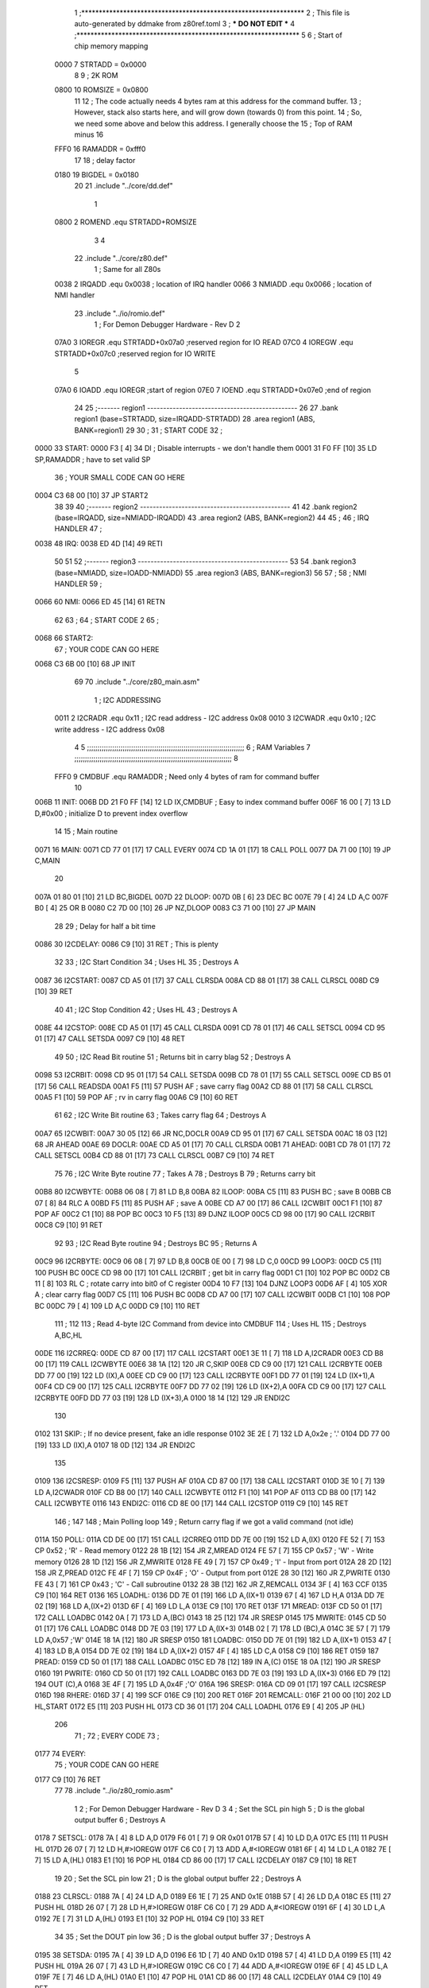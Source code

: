                               1 ;****************************************************************
                              2 ; This file is auto-generated by ddmake from z80ref.toml
                              3 ; *** DO NOT EDIT ***
                              4 ;****************************************************************
                              5 
                              6 ; Start of chip memory mapping
                     0000     7 STRTADD = 0x0000
                              8 
                              9 ; 2K ROM
                     0800    10 ROMSIZE = 0x0800
                             11 
                             12 ; The code actually needs 4 bytes ram at this address for the command buffer.
                             13 ; However, stack also starts here, and will grow down (towards 0) from this point.
                             14 ; So, we need some above and below this address.  I generally choose the
                             15 ; Top of RAM minus 16
                     FFF0    16 RAMADDR = 0xfff0
                             17 
                             18 ; delay factor
                     0180    19 BIGDEL = 0x0180
                             20 
                             21         .include "../core/dd.def"
                              1 
                     0800     2 ROMEND  .equ    STRTADD+ROMSIZE
                              3 
                              4 
                             22         .include "../core/z80.def"
                              1 ; Same for all Z80s
                     0038     2 IRQADD  .equ    0x0038      ; location of IRQ handler
                     0066     3 NMIADD  .equ    0x0066      ; location of NMI handler
                             23         .include "../io/romio.def"
                              1 ; For Demon Debugger Hardware - Rev D 
                              2 
                     07A0     3 IOREGR   .equ   STRTADD+0x07a0    ;reserved region for IO READ
                     07C0     4 IOREGW   .equ   STRTADD+0x07c0    ;reserved region for IO WRITE
                              5 
                     07A0     6 IOADD    .equ   IOREGR            ;start of region
                     07E0     7 IOEND    .equ   STRTADD+0x07e0    ;end of region
                             24 
                             25 ;------- region1  -----------------------------------------------
                             26 
                             27         .bank   region1 (base=STRTADD, size=IRQADD-STRTADD)
                             28         .area   region1 (ABS, BANK=region1)
                             29 
                             30 ;
                             31 ;       START CODE
                             32 ;
   0000                      33 START:
   0000 F3            [ 4]   34         DI                  ; Disable interrupts - we don't handle them
   0001 31 F0 FF      [10]   35         LD      SP,RAMADDR  ; have to set valid SP
                             36 ;       YOUR SMALL CODE CAN GO HERE
   0004 C3 68 00      [10]   37         JP      START2
                             38 
                             39 
                             40 ;------- region2  -----------------------------------------------
                             41 
                             42         .bank   region2 (base=IRQADD, size=NMIADD-IRQADD)
                             43         .area   region2 (ABS, BANK=region2)
                             44 
                             45 ;
                             46 ;       IRQ HANDLER
                             47 ;
   0038                      48 IRQ:
   0038 ED 4D         [14]   49         RETI
                             50 
                             51 
                             52 ;------- region3  -----------------------------------------------
                             53 
                             54         .bank   region3 (base=NMIADD, size=IOADD-NMIADD)
                             55         .area   region3 (ABS, BANK=region3)
                             56 
                             57 ;
                             58 ;       NMI HANDLER
                             59 ;
   0066                      60 NMI:
   0066 ED 45         [14]   61         RETN
                             62 
                             63 ;
                             64 ;       START CODE 2
                             65 ;
   0068                      66 START2:
                             67 ;       YOUR CODE CAN GO HERE
   0068 C3 6B 00      [10]   68         JP      INIT
                             69 
                             70         .include "../core/z80_main.asm"
                              1 ; I2C ADDRESSING
                     0011     2 I2CRADR .equ    0x11        ; I2C read address  - I2C address 0x08
                     0010     3 I2CWADR .equ    0x10        ; I2C write address - I2C address 0x08
                              4 
                              5 ;;;;;;;;;;;;;;;;;;;;;;;;;;;;;;;;;;;;;;;;;;;;;;;;;;;;;;;;;;;;;;;;;;;;;;;;;;;
                              6 ; RAM Variables	
                              7 ;;;;;;;;;;;;;;;;;;;;;;;;;;;;;;;;;;;;;;;;;;;;;;;;;;;;;;;;;;;;;;;;;;;;;;;;;;;
                              8 
                     FFF0     9 CMDBUF  .equ    RAMADDR     ; Need only 4 bytes of ram for command buffer
                             10 
   006B                      11 INIT:
   006B DD 21 F0 FF   [14]   12         LD      IX,CMDBUF   ; Easy to index command buffer
   006F 16 00         [ 7]   13         LD      D,#0x00     ; initialize D to prevent index overflow
                             14 
                             15 ; Main routine
   0071                      16 MAIN:
   0071 CD 77 01      [17]   17         CALL    EVERY
   0074 CD 1A 01      [17]   18         CALL    POLL
   0077 DA 71 00      [10]   19         JP      C,MAIN
                             20         
   007A 01 80 01      [10]   21         LD      BC,BIGDEL
   007D                      22 DLOOP:
   007D 0B            [ 6]   23         DEC     BC
   007E 79            [ 4]   24         LD      A,C
   007F B0            [ 4]   25         OR      B
   0080 C2 7D 00      [10]   26         JP      NZ,DLOOP
   0083 C3 71 00      [10]   27         JP      MAIN
                             28 
                             29 ; Delay for half a bit time
   0086                      30 I2CDELAY:
   0086 C9            [10]   31         RET     ; This is plenty
                             32 
                             33 ; I2C Start Condition
                             34 ; Uses HL
                             35 ; Destroys A
   0087                      36 I2CSTART:
   0087 CD A5 01      [17]   37         CALL    CLRSDA      
   008A CD 88 01      [17]   38         CALL    CLRSCL
   008D C9            [10]   39         RET
                             40 
                             41 ; I2C Stop Condition
                             42 ; Uses HL
                             43 ; Destroys A
   008E                      44 I2CSTOP:
   008E CD A5 01      [17]   45         CALL    CLRSDA
   0091 CD 78 01      [17]   46         CALL    SETSCL
   0094 CD 95 01      [17]   47         CALL    SETSDA
   0097 C9            [10]   48         RET
                             49 
                             50 ; I2C Read Bit routine
                             51 ; Returns bit in carry blag
                             52 ; Destroys A
   0098                      53 I2CRBIT:
   0098 CD 95 01      [17]   54         CALL    SETSDA
   009B CD 78 01      [17]   55         CALL    SETSCL
   009E CD B5 01      [17]   56         CALL    READSDA
   00A1 F5            [11]   57         PUSH    AF          ; save carry flag
   00A2 CD 88 01      [17]   58         CALL    CLRSCL
   00A5 F1            [10]   59         POP     AF          ; rv in carry flag
   00A6 C9            [10]   60         RET
                             61 
                             62 ; I2C Write Bit routine
                             63 ; Takes carry flag
                             64 ; Destroys A
   00A7                      65 I2CWBIT:
   00A7 30 05         [12]   66         JR      NC,DOCLR
   00A9 CD 95 01      [17]   67         CALL    SETSDA
   00AC 18 03         [12]   68         JR      AHEAD
   00AE                      69 DOCLR:
   00AE CD A5 01      [17]   70         CALL    CLRSDA
   00B1                      71 AHEAD:
   00B1 CD 78 01      [17]   72         CALL    SETSCL
   00B4 CD 88 01      [17]   73         CALL    CLRSCL
   00B7 C9            [10]   74         RET
                             75 
                             76 ; I2C Write Byte routine
                             77 ; Takes A
                             78 ; Destroys B
                             79 ; Returns carry bit
   00B8                      80 I2CWBYTE:
   00B8 06 08         [ 7]   81         LD      B,8
   00BA                      82 ILOOP:
   00BA C5            [11]   83         PUSH    BC          ; save B
   00BB CB 07         [ 8]   84         RLC     A    
   00BD F5            [11]   85         PUSH    AF          ; save A
   00BE CD A7 00      [17]   86         CALL    I2CWBIT
   00C1 F1            [10]   87         POP     AF
   00C2 C1            [10]   88         POP     BC
   00C3 10 F5         [13]   89         DJNZ    ILOOP
   00C5 CD 98 00      [17]   90         CALL    I2CRBIT
   00C8 C9            [10]   91         RET
                             92 
                             93 ; I2C Read Byte routine
                             94 ; Destroys BC
                             95 ; Returns A
   00C9                      96 I2CRBYTE:
   00C9 06 08         [ 7]   97         LD      B,8
   00CB 0E 00         [ 7]   98         LD      C,0
   00CD                      99 LOOP3:
   00CD C5            [11]  100         PUSH    BC
   00CE CD 98 00      [17]  101         CALL    I2CRBIT     ; get bit in carry flag
   00D1 C1            [10]  102         POP     BC
   00D2 CB 11         [ 8]  103         RL      C           ; rotate carry into bit0 of C register
   00D4 10 F7         [13]  104         DJNZ    LOOP3
   00D6 AF            [ 4]  105         XOR     A           ; clear carry flag              
   00D7 C5            [11]  106         PUSH    BC
   00D8 CD A7 00      [17]  107         CALL    I2CWBIT
   00DB C1            [10]  108         POP     BC
   00DC 79            [ 4]  109         LD      A,C
   00DD C9            [10]  110         RET
                            111 ;
                            112 
                            113 ; Read 4-byte I2C Command from device into CMDBUF
                            114 ; Uses HL
                            115 ; Destroys A,BC,HL
   00DE                     116 I2CRREQ:
   00DE CD 87 00      [17]  117         CALL    I2CSTART
   00E1 3E 11         [ 7]  118         LD      A,I2CRADR
   00E3 CD B8 00      [17]  119         CALL    I2CWBYTE
   00E6 38 1A         [12]  120         JR      C,SKIP
   00E8 CD C9 00      [17]  121         CALL    I2CRBYTE
   00EB DD 77 00      [19]  122         LD      (IX),A
   00EE CD C9 00      [17]  123         CALL    I2CRBYTE
   00F1 DD 77 01      [19]  124         LD      (IX+1),A  
   00F4 CD C9 00      [17]  125         CALL    I2CRBYTE
   00F7 DD 77 02      [19]  126         LD      (IX+2),A
   00FA CD C9 00      [17]  127         CALL    I2CRBYTE
   00FD DD 77 03      [19]  128         LD      (IX+3),A
   0100 18 14         [12]  129         JR      ENDI2C
                            130     
   0102                     131 SKIP:                       ; If no device present, fake an idle response
   0102 3E 2E         [ 7]  132         LD      A,0x2e  ; '.'
   0104 DD 77 00      [19]  133         LD      (IX),A
   0107 18 0D         [12]  134         JR      ENDI2C
                            135 
   0109                     136 I2CSRESP:
   0109 F5            [11]  137         PUSH    AF
   010A CD 87 00      [17]  138         CALL    I2CSTART
   010D 3E 10         [ 7]  139         LD      A,I2CWADR
   010F CD B8 00      [17]  140         CALL    I2CWBYTE
   0112 F1            [10]  141         POP     AF
   0113 CD B8 00      [17]  142         CALL    I2CWBYTE
   0116                     143 ENDI2C:
   0116 CD 8E 00      [17]  144         CALL    I2CSTOP
   0119 C9            [10]  145         RET
                            146 ;
                            147 
                            148 ; Main Polling loop
                            149 ; Return carry flag if we got a valid command (not idle)
   011A                     150 POLL:
   011A CD DE 00      [17]  151         CALL    I2CRREQ
   011D DD 7E 00      [19]  152         LD      A,(IX)
   0120 FE 52         [ 7]  153         CP      0x52    ; 'R' - Read memory
   0122 28 1B         [12]  154         JR      Z,MREAD
   0124 FE 57         [ 7]  155         CP      0x57    ; 'W' - Write memory
   0126 28 1D         [12]  156         JR      Z,MWRITE
   0128 FE 49         [ 7]  157         CP      0x49    ; 'I' - Input from port
   012A 28 2D         [12]  158         JR      Z,PREAD
   012C FE 4F         [ 7]  159         CP      0x4F    ; 'O' - Output from port
   012E 28 30         [12]  160         JR      Z,PWRITE
   0130 FE 43         [ 7]  161         CP      0x43    ; 'C' - Call subroutine
   0132 28 3B         [12]  162         JR      Z,REMCALL
   0134 3F            [ 4]  163         CCF
   0135 C9            [10]  164         RET
   0136                     165 LOADHL:
   0136 DD 7E 01      [19]  166         LD      A,(IX+1)
   0139 67            [ 4]  167         LD      H,A
   013A DD 7E 02      [19]  168         LD      A,(IX+2)
   013D 6F            [ 4]  169         LD      L,A
   013E C9            [10]  170         RET    
   013F                     171 MREAD:
   013F CD 50 01      [17]  172         CALL    LOADBC
   0142 0A            [ 7]  173         LD      A,(BC)
   0143 18 25         [12]  174         JR      SRESP
   0145                     175 MWRITE:
   0145 CD 50 01      [17]  176         CALL    LOADBC
   0148 DD 7E 03      [19]  177         LD      A,(IX+3)
   014B 02            [ 7]  178         LD      (BC),A
   014C 3E 57         [ 7]  179         LD      A,0x57  ;'W'
   014E 18 1A         [12]  180         JR      SRESP
   0150                     181 LOADBC:
   0150 DD 7E 01      [19]  182         LD      A,(IX+1)
   0153 47            [ 4]  183         LD      B,A
   0154 DD 7E 02      [19]  184         LD      A,(IX+2)
   0157 4F            [ 4]  185         LD      C,A
   0158 C9            [10]  186         RET
   0159                     187 PREAD:
   0159 CD 50 01      [17]  188         CALL    LOADBC
   015C ED 78         [12]  189         IN      A,(C)
   015E 18 0A         [12]  190         JR      SRESP
   0160                     191 PWRITE:
   0160 CD 50 01      [17]  192         CALL    LOADBC
   0163 DD 7E 03      [19]  193         LD      A,(IX+3)
   0166 ED 79         [12]  194         OUT     (C),A
   0168 3E 4F         [ 7]  195         LD      A,0x4F  ;'O'
   016A                     196 SRESP:
   016A CD 09 01      [17]  197         CALL    I2CSRESP
   016D                     198 RHERE:
   016D 37            [ 4]  199         SCF
   016E C9            [10]  200         RET
   016F                     201 REMCALL:
   016F 21 00 00      [10]  202         LD      HL,START
   0172 E5            [11]  203         PUSH    HL
   0173 CD 36 01      [17]  204         CALL    LOADHL
   0176 E9            [ 4]  205         JP      (HL)
                            206 
                             71 ;
                             72 ;       EVERY CODE
                             73 ;
   0177                      74 EVERY:
                             75 ;       YOUR CODE CAN GO HERE
   0177 C9            [10]   76         RET
                             77 
                             78         .include "../io/z80_romio.asm"
                              1 
                              2 ; For Demon Debugger Hardware - Rev D 
                              3 
                              4 ; Set the SCL pin high
                              5 ; D is the global output buffer
                              6 ; Destroys A
   0178                       7 SETSCL:
   0178 7A            [ 4]    8         LD      A,D
   0179 F6 01         [ 7]    9         OR      0x01
   017B 57            [ 4]   10         LD      D,A
   017C E5            [11]   11         PUSH    HL
   017D 26 07         [ 7]   12         LD      H,#>IOREGW
   017F C6 C0         [ 7]   13         ADD     A,#<IOREGW 
   0181 6F            [ 4]   14         LD      L,A
   0182 7E            [ 7]   15         LD      A,(HL)
   0183 E1            [10]   16         POP     HL
   0184 CD 86 00      [17]   17         CALL    I2CDELAY
   0187 C9            [10]   18         RET
                             19     
                             20 ; Set the SCL pin low
                             21 ; D is the global output buffer
                             22 ; Destroys A
   0188                      23 CLRSCL:
   0188 7A            [ 4]   24         LD      A,D
   0189 E6 1E         [ 7]   25         AND     0x1E
   018B 57            [ 4]   26         LD      D,A
   018C E5            [11]   27         PUSH    HL
   018D 26 07         [ 7]   28         LD      H,#>IOREGW
   018F C6 C0         [ 7]   29         ADD     A,#<IOREGW 
   0191 6F            [ 4]   30         LD      L,A
   0192 7E            [ 7]   31         LD      A,(HL)
   0193 E1            [10]   32         POP     HL
   0194 C9            [10]   33         RET
                             34 
                             35 ; Set the DOUT pin low
                             36 ; D is the global output buffer
                             37 ; Destroys A 
   0195                      38 SETSDA:
   0195 7A            [ 4]   39         LD      A,D
   0196 E6 1D         [ 7]   40         AND     0x1D
   0198 57            [ 4]   41         LD      D,A
   0199 E5            [11]   42         PUSH    HL
   019A 26 07         [ 7]   43         LD      H,#>IOREGW
   019C C6 C0         [ 7]   44         ADD     A,#<IOREGW 
   019E 6F            [ 4]   45         LD      L,A
   019F 7E            [ 7]   46         LD      A,(HL)
   01A0 E1            [10]   47         POP     HL
   01A1 CD 86 00      [17]   48         CALL    I2CDELAY
   01A4 C9            [10]   49         RET
                             50 
                             51 ; Set the DOUT pin high
                             52 ; D is the global output buffer
                             53 ; Destroys A  
   01A5                      54 CLRSDA:
   01A5 7A            [ 4]   55         LD      A,D
   01A6 F6 02         [ 7]   56         OR      0x02
   01A8 57            [ 4]   57         LD      D,A
   01A9 E5            [11]   58         PUSH    HL
   01AA 26 07         [ 7]   59         LD      H,#>IOREGW
   01AC C6 C0         [ 7]   60         ADD     A,#<IOREGW 
   01AE 6F            [ 4]   61         LD      L,A
   01AF 7E            [ 7]   62         LD      A,(HL)
   01B0 E1            [10]   63         POP     HL
   01B1 CD 86 00      [17]   64         CALL    I2CDELAY
   01B4 C9            [10]   65         RET
                             66 
                             67 ; Read the DIN pin 
                             68 ; returns bit in carry flag    
   01B5                      69 READSDA:
   01B5 7A            [ 4]   70         LD      A,D
   01B6 E5            [11]   71         PUSH    HL
   01B7 26 07         [ 7]   72         LD      H,#>IOREGR
   01B9 C6 A0         [ 7]   73         ADD     A,#<IOREGR
   01BB 6F            [ 4]   74         LD      L,A
   01BC 7E            [ 7]   75         LD      A,(HL)
   01BD E1            [10]   76         POP     HL
   01BE CB 3F         [ 8]   77         SRL     A           ;carry flag
   01C0 C9            [10]   78         RET
                             79 
                             80 ;------- region4  -----------------------------------------------
                             81 
                             82         .bank   region4 (base=IOADD, size=IOEND-IOADD)
                             83         .area   region4 (ABS, BANK=region4)
                             84 
                             85         .include "../io/romio_table.asm"
                              1 
                              2 ; 
                              3 ; For Demon Debugger Hardware - Rev D 
                              4 ;
                              5 ; In earlier hardware designs, I tried to capture the address bus bits on a 
                              6 ; read cycle, to use to write to the Arduino.  But it turns out it is impossible
                              7 ; to know exactly when to sample these address bits across all platforms, designs, and 
                              8 ; clock speeds
                              9 ;
                             10 ; The solution I came up with was to make sure the data bus contains the same information
                             11 ; as the lower address bus during these read cycles, so that I can sample the data bus just like the 
                             12 ; CPU would.
                             13 ;
                             14 ; This block of memory, starting at 0x07c0, is filled with consecutive integers.
                             15 ; When the CPU reads from a location, the data bus matches the lower bits of the address bus.  
                             16 ; And the data bus read by the CPU is also written to the Arduino.
                             17 ; 
                             18 ; Note: Currently, only the bottom two bits are used, but reserving the memory
                             19 ; this way insures that up to 5 bits could be used 
                             20 ; 
                             21         ; ROMIO READ Area - reserved
   07A0 FF FF FF FF FF FF    22         .DB     0xff,0xff,0xff,0xff,0xff,0xff,0xff,0xff,0xff,0xff,0xff,0xff,0xff,0xff,0xff,0xff
        FF FF FF FF FF FF
        FF FF FF FF
   07B0 FF FF FF FF FF FF    23         .DB     0xff,0xff,0xff,0xff,0xff,0xff,0xff,0xff,0xff,0xff,0xff,0xff,0xff,0xff,0xff,0xff
        FF FF FF FF FF FF
        FF FF FF FF
                             24 
                             25         ; ROMIO WRITE Area - data is used
   07C0 00 01 02 03 04 05    26         .DB     0x00,0x01,0x02,0x03,0x04,0x05,0x06,0x07,0x08,0x09,0x0a,0x0b,0x0c,0x0d,0x0e,0x0f
        06 07 08 09 0A 0B
        0C 0D 0E 0F
   07D0 10 11 12 13 14 15    27         .DB     0x10,0x11,0x12,0x13,0x14,0x15,0x16,0x17,0x18,0x19,0x1a,0x1b,0x1c,0x1d,0x1e,0x1f
        16 17 18 19 1A 1B
        1C 1D 1E 1F
                             28 
                             86 
                             87 ;------- region5  -----------------------------------------------
                             88 
                             89         .bank   region5 (base=IOEND, size=ROMEND-IOEND)
                             90         .area   region5 (ABS, BANK=region5)
                             91 
                             92 
